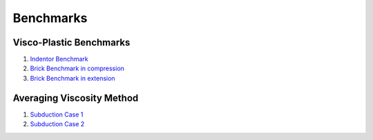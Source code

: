 Benchmarks
==========

Visco-Plastic Benchmarks
------------------------

1. `Indentor Benchmark`_
2. `Brick Benchmark in compression`_
3. `Brick Benchmark in extension`_


Averaging Viscosity Method
--------------------------

1. `Subduction Case 1`_
2. `Subduction Case 2`_   


.. _Indentor Benchmark: http://nbviewer.jupyter.org/github/rbeucher/UWGeodynamics/blob/master/benchmarks/1_22_Indentor_Benchmark.ipynb
.. _Brick Benchmark in compression: http://nbviewer.jupyter.org/github/rbeucher/UWGeodynamics/blob/master/benchmarks/Kaus_BrickBenchmark-Compression.ipynb
.. _Brick Benchmark in extension: http://nbviewer.jupyter.org/github/rbeucher/UWGeodynamics/blob/master/benchmarks/Kaus_BrickBenchmark_Extension.ipynb
.. _Subduction Case 1: http://nbviewer.jupyter.org/github/rbeucher/UWGeodynamics/blob/master/benchmarks/2D_Self_Subduction_Case1.ipynb
.. _Subduction Case 2: http://nbviewer.jupyter.org/github/rbeucher/UWGeodynamics/blob/master/benchmarks/2D_Self_Subduction_Case2.ipynb
